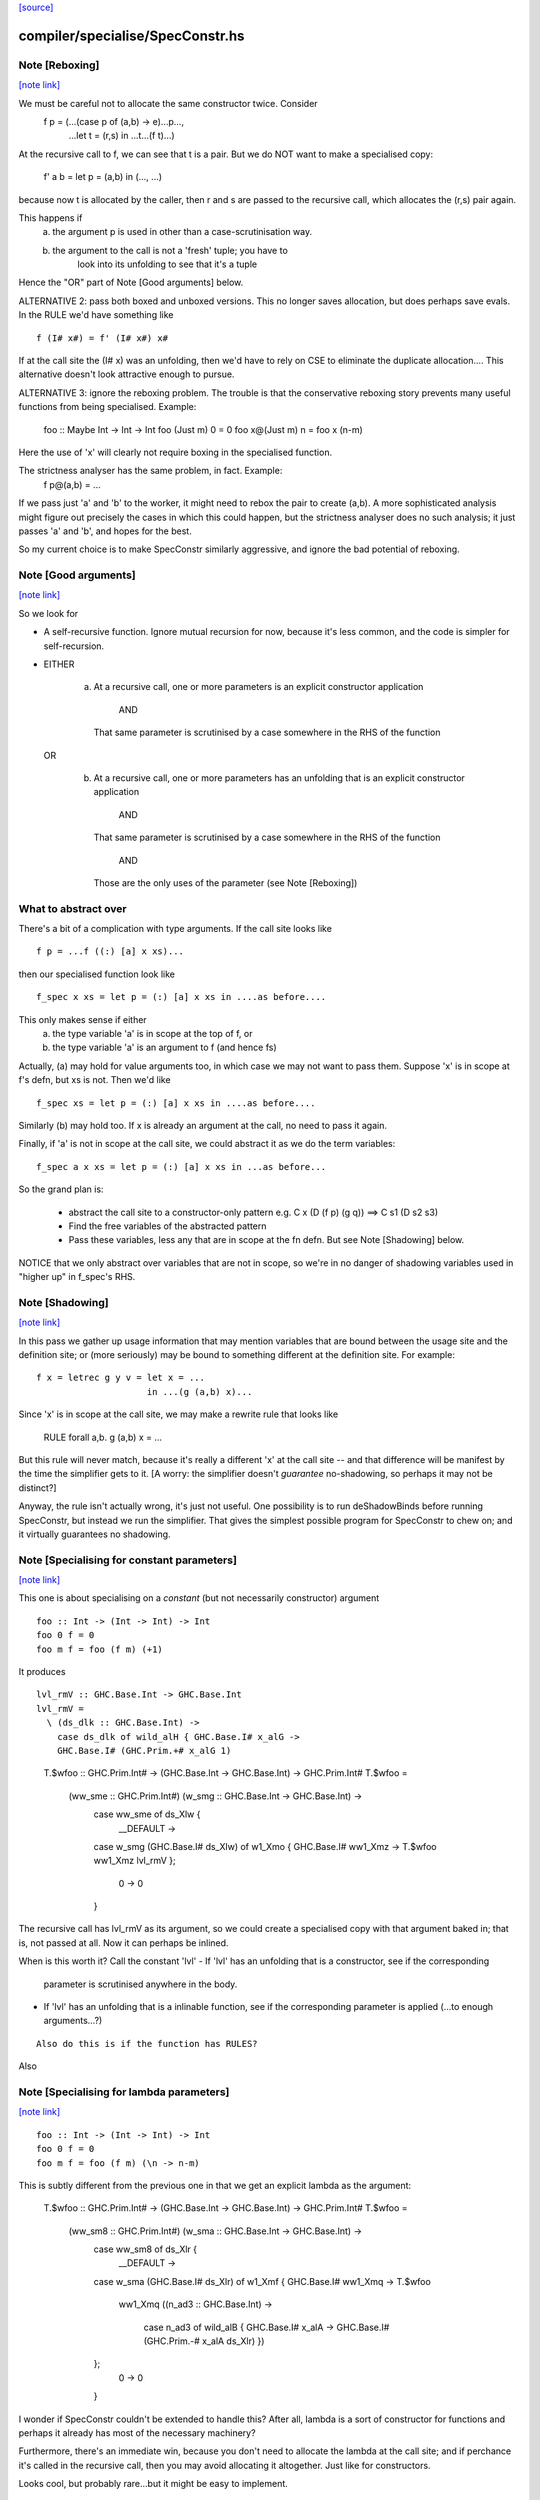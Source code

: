 `[source] <https://gitlab.haskell.org/ghc/ghc/tree/master/compiler/specialise/SpecConstr.hs>`_

compiler/specialise/SpecConstr.hs
=================================


Note [Reboxing]
~~~~~~~~~~~~~~~

`[note link] <https://gitlab.haskell.org/ghc/ghc/tree/master/compiler/specialise/SpecConstr.hs#L122>`__

We must be careful not to allocate the same constructor twice.  Consider
        f p = (...(case p of (a,b) -> e)...p...,
               ...let t = (r,s) in ...t...(f t)...)
At the recursive call to f, we can see that t is a pair.  But we do NOT want
to make a specialised copy:
        f' a b = let p = (a,b) in (..., ...)
because now t is allocated by the caller, then r and s are passed to the
recursive call, which allocates the (r,s) pair again.

This happens if
  (a) the argument p is used in other than a case-scrutinisation way.
  (b) the argument to the call is not a 'fresh' tuple; you have to
        look into its unfolding to see that it's a tuple

Hence the "OR" part of Note [Good arguments] below.

ALTERNATIVE 2: pass both boxed and unboxed versions.  This no longer saves
allocation, but does perhaps save evals. In the RULE we'd have
something like

::

  f (I# x#) = f' (I# x#) x#

..

If at the call site the (I# x) was an unfolding, then we'd have to
rely on CSE to eliminate the duplicate allocation.... This alternative
doesn't look attractive enough to pursue.

ALTERNATIVE 3: ignore the reboxing problem.  The trouble is that
the conservative reboxing story prevents many useful functions from being
specialised.  Example:
        foo :: Maybe Int -> Int -> Int
        foo   (Just m) 0 = 0
        foo x@(Just m) n = foo x (n-m)
Here the use of 'x' will clearly not require boxing in the specialised function.

The strictness analyser has the same problem, in fact.  Example:
        f p@(a,b) = ...
If we pass just 'a' and 'b' to the worker, it might need to rebox the
pair to create (a,b).  A more sophisticated analysis might figure out
precisely the cases in which this could happen, but the strictness
analyser does no such analysis; it just passes 'a' and 'b', and hopes
for the best.

So my current choice is to make SpecConstr similarly aggressive, and
ignore the bad potential of reboxing.



Note [Good arguments]
~~~~~~~~~~~~~~~~~~~~~

`[note link] <https://gitlab.haskell.org/ghc/ghc/tree/master/compiler/specialise/SpecConstr.hs#L170>`__

So we look for

* A self-recursive function.  Ignore mutual recursion for now,
  because it's less common, and the code is simpler for self-recursion.

* EITHER

   a) At a recursive call, one or more parameters is an explicit
      constructor application
        AND
      That same parameter is scrutinised by a case somewhere in
      the RHS of the function

  OR

    b) At a recursive call, one or more parameters has an unfolding
       that is an explicit constructor application
        AND
      That same parameter is scrutinised by a case somewhere in
      the RHS of the function
        AND
      Those are the only uses of the parameter (see Note [Reboxing])


What to abstract over
~~~~~~~~~~~~~~~~~~~~~
There's a bit of a complication with type arguments.  If the call
site looks like

::

        f p = ...f ((:) [a] x xs)...

..

then our specialised function look like

::

        f_spec x xs = let p = (:) [a] x xs in ....as before....

..

This only makes sense if either
  a) the type variable 'a' is in scope at the top of f, or
  b) the type variable 'a' is an argument to f (and hence fs)

Actually, (a) may hold for value arguments too, in which case
we may not want to pass them.  Suppose 'x' is in scope at f's
defn, but xs is not.  Then we'd like

::

        f_spec xs = let p = (:) [a] x xs in ....as before....

..

Similarly (b) may hold too.  If x is already an argument at the
call, no need to pass it again.

Finally, if 'a' is not in scope at the call site, we could abstract
it as we do the term variables:

::

        f_spec a x xs = let p = (:) [a] x xs in ...as before...

..

So the grand plan is:

        * abstract the call site to a constructor-only pattern
          e.g.  C x (D (f p) (g q))  ==>  C s1 (D s2 s3)

        * Find the free variables of the abstracted pattern

        * Pass these variables, less any that are in scope at
          the fn defn.  But see Note [Shadowing] below.


NOTICE that we only abstract over variables that are not in scope,
so we're in no danger of shadowing variables used in "higher up"
in f_spec's RHS.



Note [Shadowing]
~~~~~~~~~~~~~~~~

`[note link] <https://gitlab.haskell.org/ghc/ghc/tree/master/compiler/specialise/SpecConstr.hs#L241>`__

In this pass we gather up usage information that may mention variables
that are bound between the usage site and the definition site; or (more
seriously) may be bound to something different at the definition site.
For example:

::

        f x = letrec g y v = let x = ...
                             in ...(g (a,b) x)...

..

Since 'x' is in scope at the call site, we may make a rewrite rule that
looks like
        RULE forall a,b. g (a,b) x = ...
But this rule will never match, because it's really a different 'x' at
the call site -- and that difference will be manifest by the time the
simplifier gets to it.  [A worry: the simplifier doesn't *guarantee*
no-shadowing, so perhaps it may not be distinct?]

Anyway, the rule isn't actually wrong, it's just not useful.  One possibility
is to run deShadowBinds before running SpecConstr, but instead we run the
simplifier.  That gives the simplest possible program for SpecConstr to
chew on; and it virtually guarantees no shadowing.



Note [Specialising for constant parameters]
~~~~~~~~~~~~~~~~~~~~~~~~~~~~~~~~~~~~~~~~~~~

`[note link] <https://gitlab.haskell.org/ghc/ghc/tree/master/compiler/specialise/SpecConstr.hs#L264>`__

This one is about specialising on a *constant* (but not necessarily
constructor) argument

::

    foo :: Int -> (Int -> Int) -> Int
    foo 0 f = 0
    foo m f = foo (f m) (+1)

..

It produces

::

    lvl_rmV :: GHC.Base.Int -> GHC.Base.Int
    lvl_rmV =
      \ (ds_dlk :: GHC.Base.Int) ->
        case ds_dlk of wild_alH { GHC.Base.I# x_alG ->
        GHC.Base.I# (GHC.Prim.+# x_alG 1)

..

    T.$wfoo :: GHC.Prim.Int# -> (GHC.Base.Int -> GHC.Base.Int) ->
    GHC.Prim.Int#
    T.$wfoo =
      \ (ww_sme :: GHC.Prim.Int#) (w_smg :: GHC.Base.Int -> GHC.Base.Int) ->
        case ww_sme of ds_Xlw {
          __DEFAULT ->
        case w_smg (GHC.Base.I# ds_Xlw) of w1_Xmo { GHC.Base.I# ww1_Xmz ->
        T.$wfoo ww1_Xmz lvl_rmV
        };
          0 -> 0
        }

The recursive call has lvl_rmV as its argument, so we could create a specialised copy
with that argument baked in; that is, not passed at all.   Now it can perhaps be inlined.

When is this worth it?  Call the constant 'lvl'
- If 'lvl' has an unfolding that is a constructor, see if the corresponding
  parameter is scrutinised anywhere in the body.

- If 'lvl' has an unfolding that is a inlinable function, see if the corresponding
  parameter is applied (...to enough arguments...?)

::

  Also do this is if the function has RULES?

..

Also



Note [Specialising for lambda parameters]
~~~~~~~~~~~~~~~~~~~~~~~~~~~~~~~~~~~~~~~~~

`[note link] <https://gitlab.haskell.org/ghc/ghc/tree/master/compiler/specialise/SpecConstr.hs#L307>`__

::

    foo :: Int -> (Int -> Int) -> Int
    foo 0 f = 0
    foo m f = foo (f m) (\n -> n-m)

..

This is subtly different from the previous one in that we get an
explicit lambda as the argument:

    T.$wfoo :: GHC.Prim.Int# -> (GHC.Base.Int -> GHC.Base.Int) ->
    GHC.Prim.Int#
    T.$wfoo =
      \ (ww_sm8 :: GHC.Prim.Int#) (w_sma :: GHC.Base.Int -> GHC.Base.Int) ->
        case ww_sm8 of ds_Xlr {
          __DEFAULT ->
        case w_sma (GHC.Base.I# ds_Xlr) of w1_Xmf { GHC.Base.I# ww1_Xmq ->
        T.$wfoo
          ww1_Xmq
          (\ (n_ad3 :: GHC.Base.Int) ->
             case n_ad3 of wild_alB { GHC.Base.I# x_alA ->
             GHC.Base.I# (GHC.Prim.-# x_alA ds_Xlr)
             })
        };
          0 -> 0
        }

I wonder if SpecConstr couldn't be extended to handle this? After all,
lambda is a sort of constructor for functions and perhaps it already
has most of the necessary machinery?

Furthermore, there's an immediate win, because you don't need to allocate the lambda
at the call site; and if perchance it's called in the recursive call, then you
may avoid allocating it altogether.  Just like for constructors.

Looks cool, but probably rare...but it might be easy to implement.



Note [SpecConstr for casts]
~~~~~~~~~~~~~~~~~~~~~~~~~~~

`[note link] <https://gitlab.haskell.org/ghc/ghc/tree/master/compiler/specialise/SpecConstr.hs#L344>`__

Consider
    data family T a :: *
    data instance T Int = T Int

::

    foo n = ...
       where
         go (T 0) = 0
         go (T n) = go (T (n-1))

..

The recursive call ends up looking like
        go (T (I# ...) `cast` g)
So we want to spot the constructor application inside the cast.
That's why we have the Cast case in argToPat



Note [Local recursive groups]
~~~~~~~~~~~~~~~~~~~~~~~~~~~~~

`[note link] <https://gitlab.haskell.org/ghc/ghc/tree/master/compiler/specialise/SpecConstr.hs#L360>`__

For a *local* recursive group, we can see all the calls to the
function, so we seed the specialisation loop from the calls in the
body, not from the calls in the RHS.  Consider:

::

  bar m n = foo n (n,n) (n,n) (n,n) (n,n)
   where
     foo n p q r s
       | n == 0    = m
       | n > 3000  = case p of { (p1,p2) -> foo (n-1) (p2,p1) q r s }
       | n > 2000  = case q of { (q1,q2) -> foo (n-1) p (q2,q1) r s }
       | n > 1000  = case r of { (r1,r2) -> foo (n-1) p q (r2,r1) s }
       | otherwise = case s of { (s1,s2) -> foo (n-1) p q r (s2,s1) }

..

If we start with the RHSs of 'foo', we get lots and lots of specialisations,
most of which are not needed.  But if we start with the (single) call
in the rhs of 'bar' we get exactly one fully-specialised copy, and all
the recursive calls go to this fully-specialised copy. Indeed, the original
function is later collected as dead code.  This is very important in
specialising the loops arising from stream fusion, for example in NDP where
we were getting literally hundreds of (mostly unused) specialisations of
a local function.

In a case like the above we end up never calling the original un-specialised
function.  (Although we still leave its code around just in case.)

However, if we find any boring calls in the body, including *unsaturated*
ones, such as
      letrec foo x y = ....foo...
      in map foo xs
then we will end up calling the un-specialised function, so then we *should*
use the calls in the un-specialised RHS as seeds.  We call these
"boring call patterns", and callsToPats reports if it finds any of these.



Note [Seeding top-level recursive groups]
~~~~~~~~~~~~~~~~~~~~~~~~~~~~~~~~~~~~~~~~~

`[note link] <https://gitlab.haskell.org/ghc/ghc/tree/master/compiler/specialise/SpecConstr.hs#L395>`__

This seeding is done in the binding for seed_calls in specRec.

1. If all the bindings in a top-level recursive group are local (not
   exported), then all the calls are in the rest of the top-level
   bindings.  This means we can specialise with those call patterns
   ONLY, and NOT with the RHSs of the recursive group (exactly like
   Note [Local recursive groups])

2. But if any of the bindings are exported, the function may be called
   with any old arguments, so (for lack of anything better) we specialise
   based on
     (a) the call patterns in the RHS
     (b) the call patterns in the rest of the top-level bindings
   NB: before Apr 15 we used (a) only, but Dimitrios had an example
       where (b) was crucial, so I added that.
       Adding (b) also improved nofib allocation results:
                  multiplier: 4%   better
                  minimax:    2.8% better

Actually in case (2), instead of using the calls from the RHS, it
would be better to specialise in the importing module.  We'd need to
add an INLINABLE pragma to the function, and then it can be
specialised in the importing scope, just as is done for type classes
in Specialise.specImports. This remains to be done (#10346).



Note [Top-level recursive groups]
~~~~~~~~~~~~~~~~~~~~~~~~~~~~~~~~~

`[note link] <https://gitlab.haskell.org/ghc/ghc/tree/master/compiler/specialise/SpecConstr.hs#L422>`__

To get the call usage information from "the rest of the top level
bindings" (c.f. Note [Seeding top-level recursive groups]), we work
backwards through the top-level bindings so we see the usage before we
get to the binding of the function.  Before we can collect the usage
though, we go through all the bindings and add them to the
environment. This is necessary because usage is only tracked for
functions in the environment.  These two passes are called
   'go' and 'goEnv'
in specConstrProgram.  (Looks a bit revolting to me.)



Note [Do not specialise diverging functions]
~~~~~~~~~~~~~~~~~~~~~~~~~~~~~~~~~~~~~~~~~~~~

`[note link] <https://gitlab.haskell.org/ghc/ghc/tree/master/compiler/specialise/SpecConstr.hs#L434>`__

Specialising a function that just diverges is a waste of code.
Furthermore, it broke GHC (simpl014) thus:
   {-# STR Sb #-}
   f = \x. case x of (a,b) -> f x
If we specialise f we get
   f = \x. case x of (a,b) -> fspec a b
But fspec doesn't have decent strictness info.  As it happened,
(f x) :: IO t, so the state hack applied and we eta expanded fspec,
and hence f.  But now f's strictness is less than its arity, which
breaks an invariant.



Note [Forcing specialisation]
~~~~~~~~~~~~~~~~~~~~~~~~~~~~~

`[note link] <https://gitlab.haskell.org/ghc/ghc/tree/master/compiler/specialise/SpecConstr.hs#L448>`__

With stream fusion and in other similar cases, we want to fully
specialise some (but not necessarily all!) loops regardless of their
size and the number of specialisations.

We allow a library to do this, in one of two ways (one which is
deprecated):

::

  1) Add a parameter of type GHC.Types.SPEC (from ghc-prim) to the loop body.

..

::

  2) (Deprecated) Annotate a type with ForceSpecConstr from GHC.Exts,
     and then add *that* type as a parameter to the loop body

..

The reason #2 is deprecated is because it requires GHCi, which isn't
available for things like a cross compiler using stage1.

Here's a (simplified) example from the `vector` package. You may bring
the special 'force specialization' type into scope by saying:

::

  import GHC.Types (SPEC(..))

..

or by defining your own type (again, deprecated):

::

  data SPEC = SPEC | SPEC2
  {-# ANN type SPEC ForceSpecConstr #-}

..

(Note this is the exact same definition of GHC.Types.SPEC, just
without the annotation.)

After that, you say:

::

  foldl :: (a -> b -> a) -> a -> Stream b -> a
  {-# INLINE foldl #-}
  foldl f z (Stream step s _) = foldl_loop SPEC z s
    where
      foldl_loop !sPEC z s = case step s of
                              Yield x s' -> foldl_loop sPEC (f z x) s'
                              Skip       -> foldl_loop sPEC z s'
                              Done       -> z

..

SpecConstr will spot the SPEC parameter and always fully specialise
foldl_loop. Note that

  * We have to prevent the SPEC argument from being removed by
    w/w which is why (a) SPEC is a sum type, and (b) we have to seq on
    the SPEC argument.

  * And lastly, the SPEC argument is ultimately eliminated by
    SpecConstr itself so there is no runtime overhead.

This is all quite ugly; we ought to come up with a better design.

ForceSpecConstr arguments are spotted in scExpr' and scTopBinds which then set
sc_force to True when calling specLoop. This flag does four things:

  * Ignore specConstrThreshold, to specialise functions of arbitrary size
        (see scTopBind)
  * Ignore specConstrCount, to make arbitrary numbers of specialisations
        (see specialise)
  * Specialise even for arguments that are not scrutinised in the loop
        (see argToPat; #4448)
  * Only specialise on recursive types a finite number of times
        (see is_too_recursive; #5550; Note [Limit recursive specialisation])

The flag holds only for specialising a single binding group, and NOT
for nested bindings.  (So really it should be passed around explicitly
and not stored in ScEnv.)  #14379 turned out to be caused by
   f SPEC x = let g1 x = ...
              in ...
We force-specialise f (because of the SPEC), but that generates a specialised
copy of g1 (as well as the original).  Alas g1 has a nested binding g2; and
in each copy of g1 we get an unspecialised and specialised copy of g2; and so
on. Result, exponential.  So the force-spec flag now only applies to one
level of bindings at a time.

Mechanism for this one-level-only thing:

 - Switch it on at the call to specRec, in scExpr and scTopBinds
 - Switch it off when doing the RHSs;
   this can be done very conveniently in decreaseSpecCount

What alternatives did I consider?

* Annotating the loop itself doesn't work because (a) it is local and
  (b) it will be w/w'ed and having w/w propagating annotations somehow
  doesn't seem like a good idea. The types of the loop arguments
  really seem to be the most persistent thing.

* Annotating the types that make up the loop state doesn't work,
  either, because (a) it would prevent us from using types like Either
  or tuples here, (b) we don't want to restrict the set of types that
  can be used in Stream states and (c) some types are fixed by the
  user (e.g., the accumulator here) but we still want to specialise as
  much as possible.

Alternatives to ForceSpecConstr
~~~~~~~~~~~~~~~~~~~~~~~~~~~~~~~
Instead of giving the loop an extra argument of type SPEC, we
also considered *wrapping* arguments in SPEC, thus
  data SPEC a = SPEC a | SPEC2

  loop = \arg -> case arg of
                     SPEC state ->
                        case state of (x,y) -> ... loop (SPEC (x',y')) ...
                        S2 -> error ...
The idea is that a SPEC argument says "specialise this argument
regardless of whether the function case-analyses it".  But this
doesn't work well:
  * SPEC must still be a sum type, else the strictness analyser
    eliminates it
  * But that means that 'loop' won't be strict in its real payload
This loss of strictness in turn screws up specialisation, because
we may end up with calls like
   loop (SPEC (case z of (p,q) -> (q,p)))
Without the SPEC, if 'loop' were strict, the case would move out
and we'd see loop applied to a pair. But if 'loop' isn't strict
this doesn't look like a specialisable call.



Note [Limit recursive specialisation]
~~~~~~~~~~~~~~~~~~~~~~~~~~~~~~~~~~~~~

`[note link] <https://gitlab.haskell.org/ghc/ghc/tree/master/compiler/specialise/SpecConstr.hs#L567>`__

It is possible for ForceSpecConstr to cause an infinite loop of specialisation.
Because there is no limit on the number of specialisations, a recursive call with
a recursive constructor as an argument (for example, list cons) will generate
a specialisation for that constructor. If the resulting specialisation also
contains a recursive call with the constructor, this could proceed indefinitely.

For example, if ForceSpecConstr is on:
  loop :: [Int] -> [Int] -> [Int]
  loop z []         = z
  loop z (x:xs)     = loop (x:z) xs
this example will create a specialisation for the pattern
  loop (a:b) c      = loop' a b c

  loop' a b []      = (a:b)
  loop' a b (x:xs)  = loop (x:(a:b)) xs
and a new pattern is found:
  loop (a:(b:c)) d  = loop'' a b c d
which can continue indefinitely.

Roman's suggestion to fix this was to stop after a couple of times on recursive types,
but still specialising on non-recursive types as much as possible.

To implement this, we count the number of times we have gone round the
"specialise recursively" loop ('go' in 'specRec').  Once have gone round
more than N times (controlled by -fspec-constr-recursive=N) we check

  - If sc_force is off, and sc_count is (Just max) then we don't
    need to do anything: trim_pats will limit the number of specs

  - Otherwise check if any function has now got more than (sc_count env)
    specialisations.  If sc_count is "no limit" then we arbitrarily
    choose 10 as the limit (ugh).

See #5550.   Also #13623, where this test had become over-aggressive,
and we lost a wonderful specialisation that we really wanted!



Note [NoSpecConstr]
~~~~~~~~~~~~~~~~~~~

`[note link] <https://gitlab.haskell.org/ghc/ghc/tree/master/compiler/specialise/SpecConstr.hs#L605>`__

The ignoreDataCon stuff allows you to say
    {-# ANN type T NoSpecConstr #-}
to mean "don't specialise on arguments of this type".  It was added
before we had ForceSpecConstr.  Lacking ForceSpecConstr we specialised
regardless of size; and then we needed a way to turn that *off*.  Now
that we have ForceSpecConstr, this NoSpecConstr is probably redundant.
(Used only for PArray, TODO: remove?)

-----------------------------------------------------
                Stuff not yet handled
-----------------------------------------------------

Here are notes arising from Roman's work that I don't want to lose.

Example 1
~~~~~~~~~
    data T a = T !a

::

    foo :: Int -> T Int -> Int
    foo 0 t = 0
    foo x t | even x    = case t of { T n -> foo (x-n) t }
            | otherwise = foo (x-1) t

..

SpecConstr does no specialisation, because the second recursive call
looks like a boxed use of the argument.  A pity.

::

    $wfoo_sFw :: GHC.Prim.Int# -> T.T GHC.Base.Int -> GHC.Prim.Int#
    $wfoo_sFw =
      \ (ww_sFo [Just L] :: GHC.Prim.Int#) (w_sFq [Just L] :: T.T GHC.Base.Int) ->
         case ww_sFo of ds_Xw6 [Just L] {
           __DEFAULT ->
                case GHC.Prim.remInt# ds_Xw6 2 of wild1_aEF [Dead Just A] {
                  __DEFAULT -> $wfoo_sFw (GHC.Prim.-# ds_Xw6 1) w_sFq;
                  0 ->
                    case w_sFq of wild_Xy [Just L] { T.T n_ad5 [Just U(L)] ->
                    case n_ad5 of wild1_aET [Just A] { GHC.Base.I# y_aES [Just L] ->
                    $wfoo_sFw (GHC.Prim.-# ds_Xw6 y_aES) wild_Xy
                    } } };
           0 -> 0

..

Example 2
~~~~~~~~~
    data a :*: b = !a :*: !b
    data T a = T !a

::

    foo :: (Int :*: T Int) -> Int
    foo (0 :*: t) = 0
    foo (x :*: t) | even x    = case t of { T n -> foo ((x-n) :*: t) }
                  | otherwise = foo ((x-1) :*: t)

..

Very similar to the previous one, except that the parameters are now in
a strict tuple. Before SpecConstr, we have

::

    $wfoo_sG3 :: GHC.Prim.Int# -> T.T GHC.Base.Int -> GHC.Prim.Int#
    $wfoo_sG3 =
      \ (ww_sFU [Just L] :: GHC.Prim.Int#) (ww_sFW [Just L] :: T.T
    GHC.Base.Int) ->
        case ww_sFU of ds_Xws [Just L] {
          __DEFAULT ->
        case GHC.Prim.remInt# ds_Xws 2 of wild1_aEZ [Dead Just A] {
          __DEFAULT ->
            case ww_sFW of tpl_B2 [Just L] { T.T a_sFo [Just A] ->
            $wfoo_sG3 (GHC.Prim.-# ds_Xws 1) tpl_B2             -- $wfoo1
            };
          0 ->
            case ww_sFW of wild_XB [Just A] { T.T n_ad7 [Just S(L)] ->
            case n_ad7 of wild1_aFd [Just L] { GHC.Base.I# y_aFc [Just L] ->
            $wfoo_sG3 (GHC.Prim.-# ds_Xws y_aFc) wild_XB        -- $wfoo2
            } } };
          0 -> 0 }

..

We get two specialisations:
"SC:$wfoo1" [0] __forall {a_sFB :: GHC.Base.Int sc_sGC :: GHC.Prim.Int#}
                  Foo.$wfoo sc_sGC (Foo.T @ GHC.Base.Int a_sFB)
                  = Foo.$s$wfoo1 a_sFB sc_sGC ;
"SC:$wfoo2" [0] __forall {y_aFp :: GHC.Prim.Int# sc_sGC :: GHC.Prim.Int#}
                  Foo.$wfoo sc_sGC (Foo.T @ GHC.Base.Int (GHC.Base.I# y_aFp))
                  = Foo.$s$wfoo y_aFp sc_sGC ;

But perhaps the first one isn't good.  After all, we know that tpl_B2 is
a T (I# x) really, because T is strict and Int has one constructor.  (We can't
unbox the strict fields, because T is polymorphic!)



Note [Work-free values only in environment]
~~~~~~~~~~~~~~~~~~~~~~~~~~~~~~~~~~~~~~~~~~~

`[note link] <https://gitlab.haskell.org/ghc/ghc/tree/master/compiler/specialise/SpecConstr.hs#L735>`__

The sc_vals field keeps track of in-scope value bindings, so
that if we come across (case x of Just y ->...) we can reduce the
case from knowing that x is bound to a pair.

But only *work-free* values are ok here. For example if the envt had
    x -> Just (expensive v)
then we do NOT want to expand to
     let y = expensive v in ...
because the x-binding still exists and we've now duplicated (expensive v).

This seldom happens because let-bound constructor applications are
ANF-ised, but it can happen as a result of on-the-fly transformations in
SpecConstr itself.  Here is #7865:

        let {
          a'_shr =
            case xs_af8 of _ {
              [] -> acc_af6;
              : ds_dgt [Dmd=<L,A>] ds_dgu [Dmd=<L,A>] ->
                (expensive x_af7, x_af7
            } } in
        let {
          ds_sht =
            case a'_shr of _ { (p'_afd, q'_afe) ->
            TSpecConstr_DoubleInline.recursive
              (GHC.Types.: @ GHC.Types.Int x_af7 wild_X6) (q'_afe, p'_afd)
            } } in

When processed knowing that xs_af8 was bound to a cons, we simplify to
   a'_shr = (expensive x_af7, x_af7)
and we do NOT want to inline that at the occurrence of a'_shr in ds_sht.
(There are other occurrences of a'_shr.)  No no no.

It would be possible to do some on-the-fly ANF-ising, so that a'_shr turned
into a work-free value again, thus
   a1 = expensive x_af7
   a'_shr = (a1, x_af7)
but that's more work, so until its shown to be important I'm going to
leave it for now.



Note [Making SpecConstr keener]
~~~~~~~~~~~~~~~~~~~~~~~~~~~~~~~

`[note link] <https://gitlab.haskell.org/ghc/ghc/tree/master/compiler/specialise/SpecConstr.hs#L777>`__

Consider this, in (perf/should_run/T9339)
   last (filter odd [1..1000])

After optimisation, including SpecConstr, we get:
   f :: Int# -> Int -> Int
   f x y = case case remInt# x 2# of
             __DEFAULT -> case x of
                            __DEFAULT -> f (+# wild_Xp 1#) (I# x)
                            1000000# -> ...
             0# -> case x of
                     __DEFAULT -> f (+# wild_Xp 1#) y
                    1000000#   -> y

Not good!  We build an (I# x) box every time around the loop.
SpecConstr (as described in the paper) does not specialise f, despite
the call (f ... (I# x)) because 'y' is not scrutinied in the body.
But it is much better to specialise f for the case where the argument
is of form (I# x); then we build the box only when returning y, which
is on the cold path.

Another example:

::

   f x = ...(g x)....

..

Here 'x' is not scrutinised in f's body; but if we did specialise 'f'
then the call (g x) might allow 'g' to be specialised in turn.

So sc_keen controls whether or not we take account of whether argument is
scrutinised in the body.  True <=> ignore that, and speicalise whenever
the function is applied to a data constructor.



Note [Add scrutinee to ValueEnv too]
~~~~~~~~~~~~~~~~~~~~~~~~~~~~~~~~~~~~

`[note link] <https://gitlab.haskell.org/ghc/ghc/tree/master/compiler/specialise/SpecConstr.hs#L1034>`__

Consider this:
   case x of y
     (a,b) -> case b of c
                I# v -> ...(f y)...
By the time we get to the call (f y), the ValueEnv
will have a binding for y, and for c
    y -> (a,b)
    c -> I# v
BUT that's not enough!  Looking at the call (f y) we
see that y is pair (a,b), but we also need to know what 'b' is.
So in extendCaseBndrs we must *also* add the binding
   b -> I# v
else we lose a useful specialisation for f.  This is necessary even
though the simplifier has systematically replaced uses of 'x' with 'y'
and 'b' with 'c' in the code.  The use of 'b' in the ValueEnv came
from outside the case.  See #4908 for the live example.



Note [Avoiding exponential blowup]
~~~~~~~~~~~~~~~~~~~~~~~~~~~~~~~~~~

`[note link] <https://gitlab.haskell.org/ghc/ghc/tree/master/compiler/specialise/SpecConstr.hs#L1053>`__

The sc_count field of the ScEnv says how many times we are prepared to
duplicate a single function.  But we must take care with recursive
specialisations.  Consider

        let $j1 = let $j2 = let $j3 = ...
                            in
                            ...$j3...
                  in
                  ...$j2...
        in
        ...$j1...

If we specialise $j1 then in each specialisation (as well as the original)
we can specialise $j2, and similarly $j3.  Even if we make just *one*
specialisation of each, because we also have the original we'll get 2^n
copies of $j3, which is not good.

So when recursively specialising we divide the sc_count by the number of
copies we are making at this level, including the original.



Note [Local let bindings]
~~~~~~~~~~~~~~~~~~~~~~~~~

`[note link] <https://gitlab.haskell.org/ghc/ghc/tree/master/compiler/specialise/SpecConstr.hs#L1317>`__

It is not uncommon to find this

::

   let $j = \x. <blah> in ...$j True...$j True...

..

Here $j is an arbitrary let-bound function, but it often comes up for
join points.  We might like to specialise $j for its call patterns.
Notice the difference from a letrec, where we look for call patterns
in the *RHS* of the function.  Here we look for call patterns in the
*body* of the let.

At one point I predicated this on the RHS mentioning the outer
recursive function, but that's not essential and might even be
harmful.  I'm not sure.



Note [spec_usg includes rhs_usg]
~~~~~~~~~~~~~~~~~~~~~~~~~~~~~~~~

`[note link] <https://gitlab.haskell.org/ghc/ghc/tree/master/compiler/specialise/SpecConstr.hs#L1781>`__

In calls to 'specialise', the returned ScUsage must include the rhs_usg in
the passed-in SpecInfo, unless there are no calls at all to the function.

The caller can, indeed must, assume this.  He should not combine in rhs_usg
himself, or he'll get rhs_usg twice -- and that can lead to an exponential
blowup of duplicates in the CallEnv.  This is what gave rise to the massive
performance loss in #8852.



Note [Specialise original body]
~~~~~~~~~~~~~~~~~~~~~~~~~~~~~~~

`[note link] <https://gitlab.haskell.org/ghc/ghc/tree/master/compiler/specialise/SpecConstr.hs#L1791>`__

The RhsInfo for a binding keeps the *original* body of the binding.  We
must specialise that, *not* the result of applying specExpr to the RHS
(which is also kept in RhsInfo). Otherwise we end up specialising a
specialised RHS, and that can lead directly to exponential behaviour.



Note [Transfer activation]
~~~~~~~~~~~~~~~~~~~~~~~~~~

`[note link] <https://gitlab.haskell.org/ghc/ghc/tree/master/compiler/specialise/SpecConstr.hs#L1798>`__

::

  This note is for SpecConstr, but exactly the same thing
  happens in the overloading specialiser; see
  Note [Auto-specialisation and RULES] in Specialise.

..

In which phase should the specialise-constructor rules be active?
Originally I made them always-active, but Manuel found that this
defeated some clever user-written rules.  Then I made them active only
in Phase 0; after all, currently, the specConstr transformation is
only run after the simplifier has reached Phase 0, but that meant
that specialisations didn't fire inside wrappers; see test
simplCore/should_compile/spec-inline.

So now I just use the inline-activation of the parent Id, as the
activation for the specialisation RULE, just like the main specialiser;

This in turn means there is no point in specialising NOINLINE things,
so we test for that.



Note [Transfer strictness]
~~~~~~~~~~~~~~~~~~~~~~~~~~

`[note link] <https://gitlab.haskell.org/ghc/ghc/tree/master/compiler/specialise/SpecConstr.hs#L1818>`__

We must transfer strictness information from the original function to
the specialised one.  Suppose, for example

  f has strictness     SS
        and a RULE     f (a:as) b = f_spec a as b

Now we want f_spec to have strictness  LLS, otherwise we'll use call-by-need
when calling f_spec instead of call-by-value.  And that can result in
unbounded worsening in space (cf the classic foldl vs foldl')

See #3437 for a good example.

The function calcSpecStrictness performs the calculation.



Note [Strictness information in worker binders]
~~~~~~~~~~~~~~~~~~~~~~~~~~~~~~~~~~~~~~~~~~~~~~~

`[note link] <https://gitlab.haskell.org/ghc/ghc/tree/master/compiler/specialise/SpecConstr.hs#L1834>`__

After having calculated the strictness annotation for the worker (see Note
[Transfer strictness] above), we also want to have this information attached to
the worker’s arguments, for the benefit of later passes. The function
handOutStrictnessInformation decomposes the strictness annotation calculated by
calcSpecStrictness and attaches them to the variables.



Note [Free type variables of the qvar types]
~~~~~~~~~~~~~~~~~~~~~~~~~~~~~~~~~~~~~~~~~~~~

`[note link] <https://gitlab.haskell.org/ghc/ghc/tree/master/compiler/specialise/SpecConstr.hs#L1852>`__

In a call (f @a x True), that we want to specialise, what variables should
we quantify over.  Clearly over 'a' and 'x', but what about any type variables
free in x's type?  In fact we don't need to worry about them because (f @a)
can only be a well-typed application if its type is compatible with x, so any
variables free in x's type must be free in (f @a), and hence either be gathered
via 'a' itself, or be in scope at f's defn.  Hence we just take
  (exprsFreeVars pats).

BUT phantom type synonyms can mess this reasoning up,
  eg   x::T b   with  type T b = Int
So we apply expandTypeSynonyms to the bound Ids.
See # 5458.  Yuk.



Note [SpecConstr call patterns]
~~~~~~~~~~~~~~~~~~~~~~~~~~~~~~~

`[note link] <https://gitlab.haskell.org/ghc/ghc/tree/master/compiler/specialise/SpecConstr.hs#L1867>`__

A "call patterns" that we collect is going to become the LHS of a RULE.
It's important that it doesn't have
     e |> Refl
or
    e |> g1 |> g2
because both of these will be optimised by Simplify.simplRule. In the
former case such optimisation benign, because the rule will match more
terms; but in the latter we may lose a binding of 'g1' or 'g2', and
end up with a rule LHS that doesn't bind the template variables
(#10602).

The simplifier eliminates such things, but SpecConstr itself constructs
new terms by substituting.  So the 'mkCast' in the Cast case of scExpr
is very important!



Note [Choosing patterns]
~~~~~~~~~~~~~~~~~~~~~~~~

`[note link] <https://gitlab.haskell.org/ghc/ghc/tree/master/compiler/specialise/SpecConstr.hs#L1884>`__

If we get lots of patterns we may not want to make a specialisation
for each of them (code bloat), so we choose as follows, implemented
by trim_pats.

* The flag -fspec-constr-count-N sets the sc_count field
  of the ScEnv to (Just n).  This limits the total number
  of specialisations for a given function to N.

* -fno-spec-constr-count sets the sc_count field to Nothing,
  which switches of the limit.

* The ghastly ForceSpecConstr trick also switches of the limit
  for a particular function

* Otherwise we sort the patterns to choose the most general
  ones first; more general => more widely applicable.



Note [SpecConstr and casts]
~~~~~~~~~~~~~~~~~~~~~~~~~~~

`[note link] <https://gitlab.haskell.org/ghc/ghc/tree/master/compiler/specialise/SpecConstr.hs#L1903>`__

Consider (#14270) a call like

::

    let f = e
    in ... f (K @(a |> co)) ...

..

where 'co' is a coercion variable not in scope at f's definition site.
If we aren't caereful we'll get

    let $sf a co = e (K @(a |> co))
        RULE "SC:f" forall a co.  f (K @(a |> co)) = $sf a co
        f = e
    in ...

But alas, when we match the call we won't bind 'co', because type-matching
(for good reasons) discards casts).

I don't know how to solve this, so for now I'm just discarding any
call patterns that
  * Mentions a coercion variable in a type argument
  * That is not in scope at the binding of the function

I think this is very rare.

It is important (e.g. #14936) that this /only/ applies to
coercions mentioned in casts.  We don't want to be discombobulated
by casts in terms!  For example, consider
   f ((e1,e2) |> sym co)
where, say,
   f  :: Foo -> blah
   co :: Foo ~R (Int,Int)

Here we definitely do want to specialise for that pair!  We do not
match on the structre of the coercion; instead we just match on a
coercion variable, so the RULE looks like

::

   forall (x::Int, y::Int, co :: (Int,Int) ~R Foo)
     f ((x,y) |> co) = $sf x y co

..

Often the body of f looks like
   f arg = ...(case arg |> co' of
                (x,y) -> blah)...

so that the specialised f will turn into
   $sf x y co = let arg = (x,y) |> co
                in ...(case arg>| co' of
                         (x,y) -> blah)....

which will simplify to not use 'co' at all.  But we can't guarantee
that co will end up unused, so we still pass it.  Absence analysis
may remove it later.

Note that this /also/ discards the call pattern if we have a cast in a
/term/, although in fact Rules.match does make a very flaky and
fragile attempt to match coercions.  e.g. a call like
    f (Maybe Age) (Nothing |> co) blah
    where co :: Maybe Int ~ Maybe Age
will be discarded.  It's extremely fragile to match on the form of a
coercion, so I think it's better just not to try.  A more complicated
alternative would be to discard calls that mention coercion variables
only in kind-casts, but I'm doing the simple thing for now.



Note [Ignore type differences]
~~~~~~~~~~~~~~~~~~~~~~~~~~~~~~

`[note link] <https://gitlab.haskell.org/ghc/ghc/tree/master/compiler/specialise/SpecConstr.hs#L2349>`__

We do not want to generate specialisations where the call patterns
differ only in their type arguments!  Not only is it utterly useless,
but it also means that (with polymorphic recursion) we can generate
an infinite number of specialisations. Example is Data.Sequence.adjustTree,
I think.

